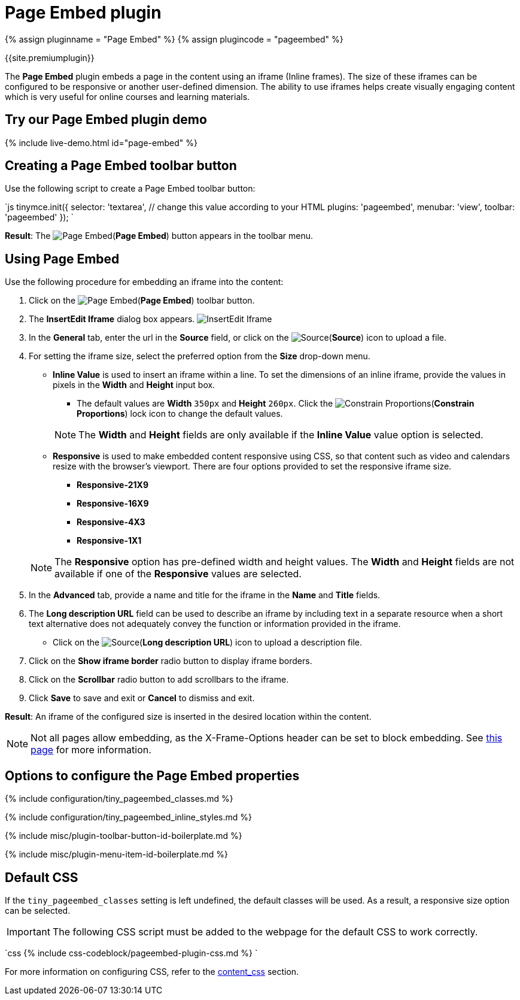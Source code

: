 = Page Embed plugin
:controls: toolbar button, menu item
:description: Easily inserts iframe into the content.
:keywords: view Page Embed insert iframe
:title_nav: Page Embed

{% assign pluginname = "Page Embed" %}
{% assign plugincode = "pageembed" %}

{{site.premiumplugin}}

The *Page Embed* plugin embeds a page in the content using an iframe (Inline frames). The size of these iframes can be configured to be responsive or another user-defined dimension. The ability to use iframes helps create visually engaging content which is very useful for online courses and learning materials.

== Try our Page Embed plugin demo

{% include live-demo.html id="page-embed" %}

== Creating a Page Embed toolbar button

Use the following script to create a Page Embed toolbar button:

`js
tinymce.init({
  selector: 'textarea',  // change this value according to your HTML
  plugins: 'pageembed',
  menubar: 'view',
  toolbar: 'pageembed'
});
`

*Result*: The image:{{site.baseurl}}/images/icons/embed-page.svg[Page Embed](*Page Embed*) button appears in the toolbar menu.

== Using Page Embed

Use the following procedure for embedding an iframe into the content:

. Click on the image:{{site.baseurl}}/images/icons/embed-page.svg[Page Embed](*Page Embed*) toolbar button.
. The *InsertEdit Iframe* dialog box appears.
image:{{site.baseurl}}/images/insert-iframes.png[InsertEdit Iframe]
. In the *General* tab, enter the url in the *Source* field, or click on the image:{{site.baseurl}}/images/icons/browse.svg[Source](*Source*) icon to upload a file.
. For setting the iframe size, select the preferred option from the *Size* drop-down menu.
 ** *Inline Value* is used to insert an iframe within a line. To set the dimensions of an inline iframe, provide the values in pixels in the *Width* and *Height* input box.
  *** The default values are *Width* `350px` and *Height* `260px`. Click the image:{{site.baseurl}}/images/icons/lock.svg[Constrain Proportions](*Constrain Proportions*) lock icon to change the default values.

+
NOTE: The *Width* and *Height* fields are only available if the *Inline Value* value option is selected.
 ** *Responsive* is used to make embedded content responsive using CSS, so that content such as video and calendars resize with the browser's viewport. There are four options provided to set the responsive iframe size.
  *** *Responsive-21X9*
  *** *Responsive-16X9*
  *** *Responsive-4X3*
  *** *Responsive-1X1*

+
NOTE: The *Responsive* option has pre-defined width and height values. The *Width* and *Height* fields are not available if one of the *Responsive* values are selected.
. In the *Advanced* tab, provide a name and title for the iframe in the *Name* and *Title* fields.
. The *Long description URL* field can be used to describe an iframe by including text in a separate resource when a short text alternative does not adequately convey the function or information provided in the iframe.
 ** Click on the image:{{site.baseurl}}/images/icons/browse.svg[Source](*Long description URL*) icon to upload a description file.
. Click on the *Show iframe border* radio button to display iframe borders.
. Click on the *Scrollbar* radio button to add scrollbars to the iframe.
. Click *Save* to save and exit or *Cancel* to dismiss and exit.

*Result*: An iframe of the configured size is inserted in the desired location within the content.

NOTE: Not all pages allow embedding, as the X-Frame-Options header can be set to block embedding. See https://developer.mozilla.org/en-US/docs/Web/HTTP/Headers/X-Frame-Options[this page] for more information.

== Options to configure the Page Embed properties

{% include configuration/tiny_pageembed_classes.md %}

{% include configuration/tiny_pageembed_inline_styles.md %}

{% include misc/plugin-toolbar-button-id-boilerplate.md %}

{% include misc/plugin-menu-item-id-boilerplate.md %}

== Default CSS

If the `tiny_pageembed_classes` setting is left undefined, the default classes will be used. As a result, a responsive size option can be selected.

IMPORTANT: The following CSS script must be added to the webpage for the default CSS to work correctly.

`css
{% include css-codeblock/pageembed-plugin-css.md %}
`

For more information on configuring CSS, refer to the link:{{site.baseurl}}/configure/content-appearance/#content_css[content_css] section.
